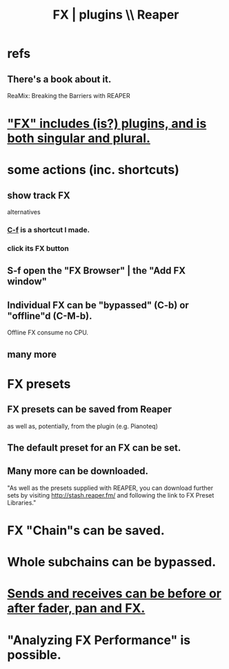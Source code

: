 :PROPERTIES:
:ID:       4174cedc-c3ab-4b1a-ad5b-b9c222a4945c
:END:
#+title: FX | plugins \\ Reaper
* refs
** There's a book about it.
   ReaMix: Breaking the Barriers with REAPER
* [[https://github.com/JeffreyBenjaminBrown/public_notes_with_github-navigable_links/blob/master/reaper/vocabulary_in_reaper.org#fx-includes-is-plugins-and-is-both-singular-and-plural]["FX" includes (is?) plugins, and is both singular and plural.]]
* some actions (inc. shortcuts)
** show track FX
   alternatives
*** [[https://github.com/JeffreyBenjaminBrown/public_notes_with_github-navigable_links/blob/master/reaper/reaper_shortcuts_and_context_menus.org#show-fx-c-f][C-f]] is a shortcut I made.
*** click its FX button
:PROPERTIES:
:ID:       356398ef-c121-493e-b920-c70a698df50f
:END:
** S-f open the "FX Browser" | the "Add FX window"
** Individual FX can be "bypassed" (C-b) or "offline"d (C-M-b).
   Offline FX consume no CPU.
** many more
* FX presets
** FX presets can be saved from Reaper
   as well as, potentially, from the plugin (e.g. Pianoteq)
** The default preset for an FX can be set.
** Many more can be downloaded.
   "As well as the presets supplied with REAPER, you can download further sets by visiting http://stash.reaper.fm/ and following the link to FX Preset Libraries."
* FX "Chain"s can be saved.
* Whole subchains can be bypassed.
* [[https://github.com/JeffreyBenjaminBrown/public_notes_with_github-navigable_links/blob/master/reaper/mixing_buses_and_routing_in_reaper.org#sends-and-receives-can-be-before-or-after-fader-pan-and-fx][Sends and receives can be before or after fader, pan and FX.]]
* "Analyzing FX Performance" is possible.
